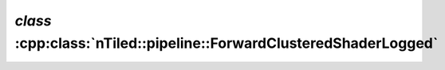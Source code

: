 .. _nTiled-pipeline-ForwardClusteredShaderLogged:

`class` :cpp:class:`nTiled::pipeline::ForwardClusteredShaderLogged`
-------------------------------------------------------------------

.. doxygenclass:: nTiled::pipeline::ForwardClusteredShaderLogged
   :members:
   :protected-members:
   :private-members:
